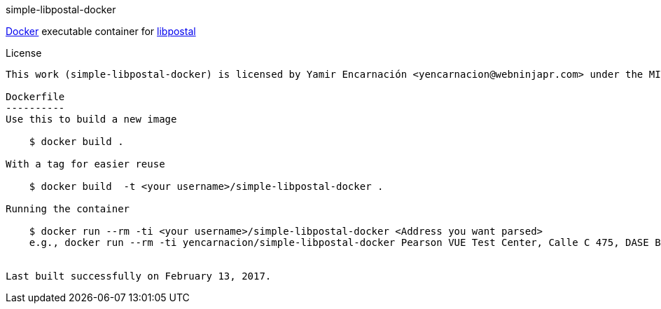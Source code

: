 simple-libpostal-docker
===============

https://www.docker.io/[Docker] executable container for https://github.com/openvenues/libpostal[libpostal]

License
-------
This work (simple-libpostal-docker) is licensed by Yamir Encarnación <yencarnacion@webninjapr.com> under the MIT License.  See LICENSE.txt

Dockerfile
----------
Use this to build a new image

    $ docker build .

With a tag for easier reuse

    $ docker build  -t <your username>/simple-libpostal-docker .

Running the container

    $ docker run --rm -ti <your username>/simple-libpostal-docker <Address you want parsed>
    e.g., docker run --rm -ti yencarnacion/simple-libpostal-docker Pearson VUE Test Center, Calle C 475, DASE Building - Suite 502, Guaynabo, PR 00969


Last built successfully on February 13, 2017.

